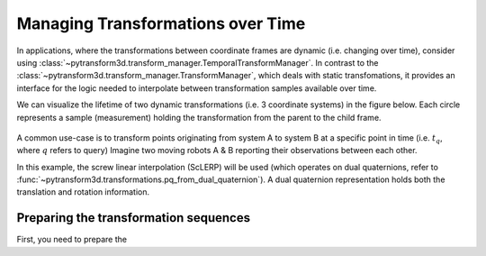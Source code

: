 ==================================
Managing Transformations over Time
==================================

In applications, where the transformations between coordinate frames are 
dynamic (i.e. changing over time), consider using 
:class:`~pytransform3d.transform_manager.TemporalTransformManager`. In contrast to
the :class:`~pytransform3d.transform_manager.TransformManager`, 
which deals with static transfomations, it provides an
interface for the logic needed to interpolate between transformation samples 
available over time.

We can visualize the lifetime of two dynamic transformations 
(i.e. 3 coordinate systems) in the figure below.
Each circle represents a sample (measurement) holding the transformation from the parent 
to the child frame.

.. figure:: _static/tf-trafo-over-time.png
    :width: 60%
    :align: center

A common use-case is to transform points originating from system A to system B at
a specific point in time (i.e. :math:`t_q`, where :math:`q` refers to query) 
Imagine two moving robots A & B reporting their observations between each other.

In this example, the screw linear interpolation (ScLERP) will be used
(which operates on dual quaternions, refer to 
:func:`~pytransform3d.transformations.pq_from_dual_quaternion`). A dual 
quaternion representation holds both the translation and rotation information.

--------------------------------------
Preparing the transformation sequences
--------------------------------------

First, you need to prepare the 
